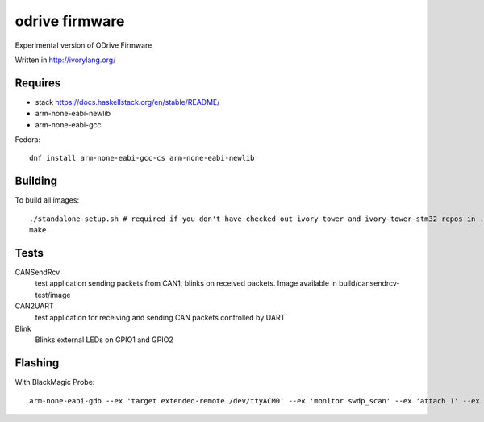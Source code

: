 odrive firmware
===============

Experimental version of ODrive Firmware

Written in http://ivorylang.org/

Requires
--------

- stack https://docs.haskellstack.org/en/stable/README/
- arm-none-eabi-newlib
- arm-none-eabi-gcc

Fedora::

  dnf install arm-none-eabi-gcc-cs arm-none-eabi-newlib


Building
--------

To build all images::

  ./standalone-setup.sh # required if you don't have checked out ivory tower and ivory-tower-stm32 repos in ..
  make

Tests
-----

CANSendRcv
  test application sending packets from CAN1, blinks on received packets.
  Image available in build/cansendrcv-test/image
CAN2UART
  test application for receiving and sending
  CAN packets controlled by UART
Blink
  Blinks external LEDs on GPIO1 and GPIO2


Flashing
--------

With BlackMagic Probe::

  arm-none-eabi-gdb --ex 'target extended-remote /dev/ttyACM0' --ex 'monitor swdp_scan' --ex 'attach 1' --ex 'load' build/can2uart-test/image
